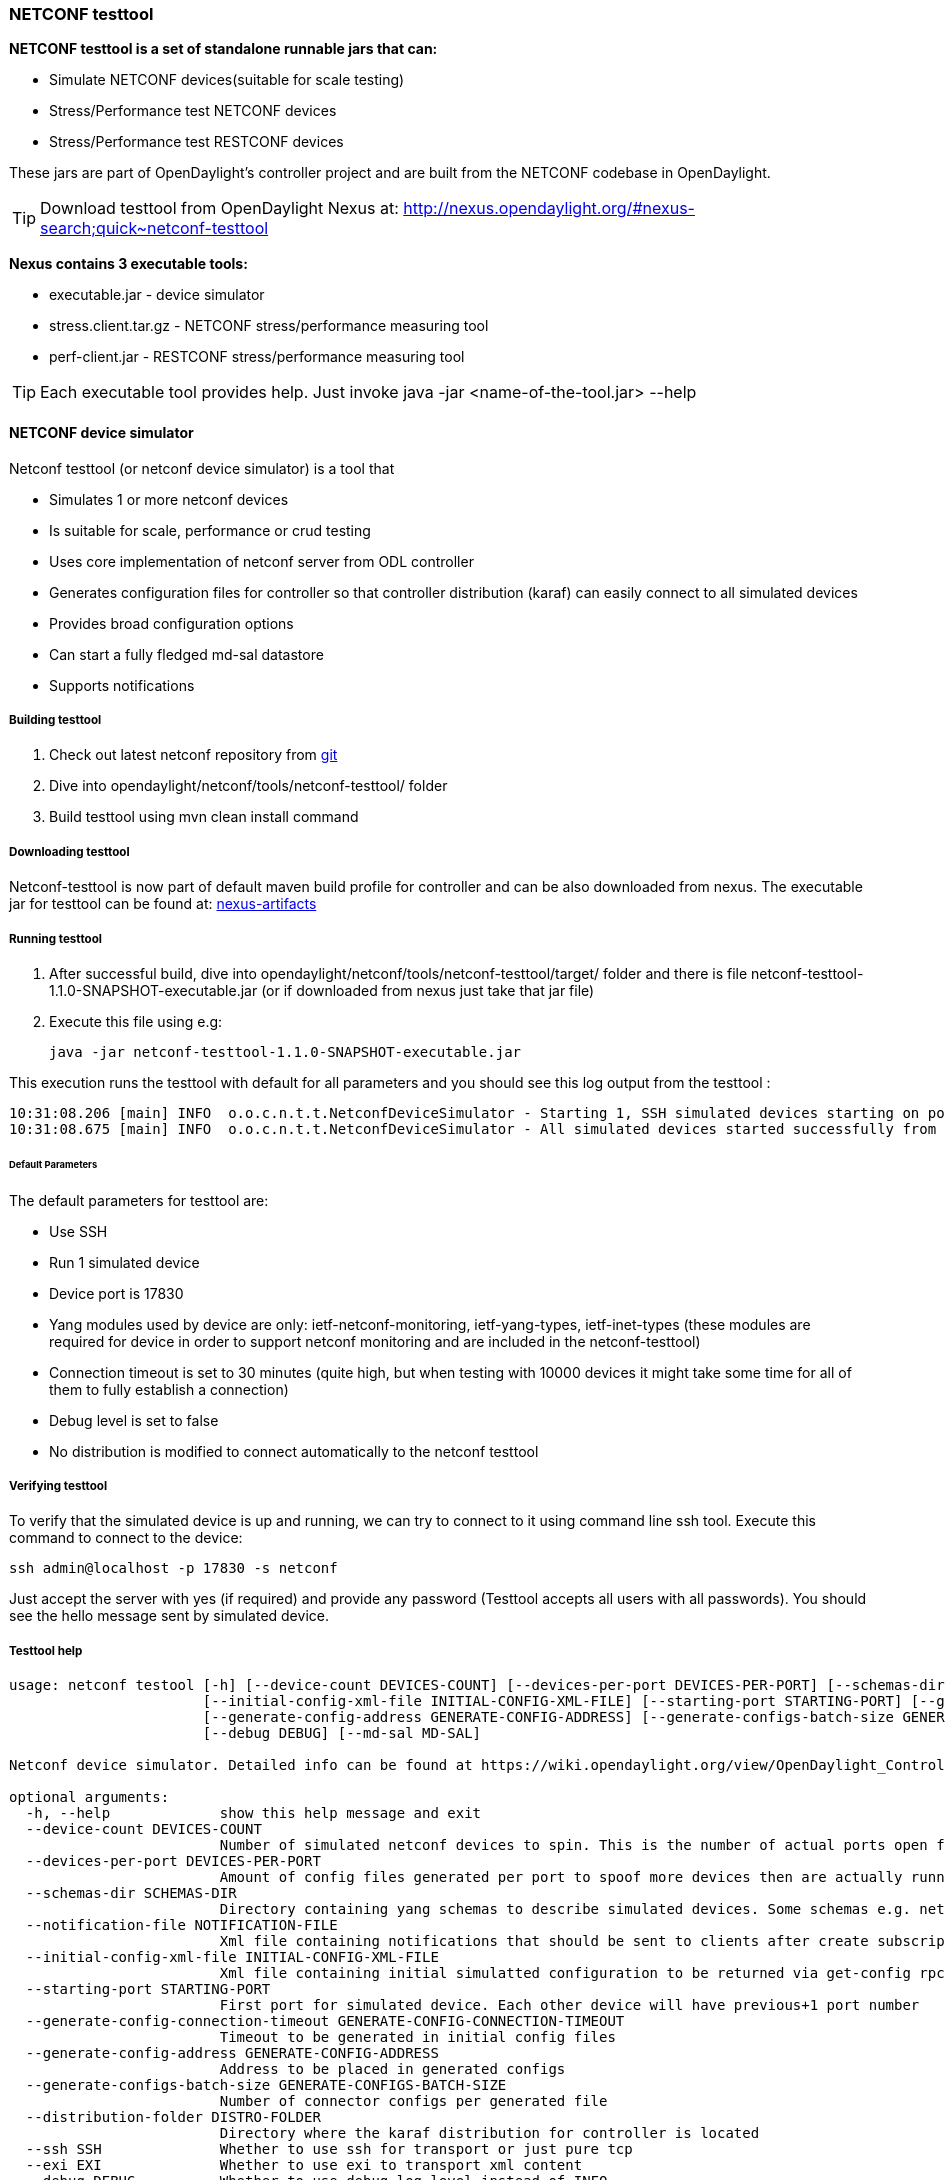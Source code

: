 === NETCONF testtool
*NETCONF testtool is a set of standalone runnable jars that can:*

* Simulate NETCONF devices(suitable for scale testing)
* Stress/Performance test NETCONF devices
* Stress/Performance test RESTCONF devices

These jars are part of OpenDaylight's controller project and are built from the
NETCONF codebase in OpenDaylight.

TIP: Download testtool from OpenDaylight Nexus at: http://nexus.opendaylight.org/#nexus-search;quick~netconf-testtool

*Nexus contains 3 executable tools:*

* executable.jar - device simulator
* stress.client.tar.gz - NETCONF stress/performance measuring tool
* perf-client.jar - RESTCONF stress/performance measuring tool

TIP: Each executable tool provides help. Just invoke +java -jar
<name-of-the-tool.jar> --help+

==== NETCONF device simulator

Netconf testtool (or netconf device simulator) is a tool that

* Simulates 1 or more netconf devices
* Is suitable for scale, performance or crud testing
* Uses core implementation of netconf server from ODL controller
* Generates configuration files for controller so that controller distribution (karaf) can easily connect to all simulated devices
* Provides broad configuration options
* Can start a fully fledged md-sal datastore
* Supports notifications

===== Building testtool

. Check out latest netconf repository from https://git.opendaylight.org/gerrit/#/admin/projects/netconf[git]
. Dive into opendaylight/netconf/tools/netconf-testtool/ folder
. Build testtool using mvn clean install command

===== Downloading testtool

Netconf-testtool is now part of default maven build profile for controller and
can be also downloaded from nexus.
The executable jar for testtool can be found at:
link:https://nexus.opendaylight.org/content/repositories/opendaylight.snapshot/org/opendaylight/netconf/netconf-tools/[nexus-artifacts]

===== Running testtool

. After successful build, dive into opendaylight/netconf/tools/netconf-testtool/target/ folder and there is file netconf-testtool-1.1.0-SNAPSHOT-executable.jar (or if downloaded from nexus just take that jar file)
. Execute this file using e.g:

  java -jar netconf-testtool-1.1.0-SNAPSHOT-executable.jar

This execution runs the testtool with default for all parameters and you should see this log output from the testtool :

  10:31:08.206 [main] INFO  o.o.c.n.t.t.NetconfDeviceSimulator - Starting 1, SSH simulated devices starting on port 17830
  10:31:08.675 [main] INFO  o.o.c.n.t.t.NetconfDeviceSimulator - All simulated devices started successfully from port 17830 to 17830

====== Default Parameters

The default parameters for testtool are:

* Use SSH
* Run 1 simulated device
* Device port is 17830
* Yang modules used by device are only: ietf-netconf-monitoring, ietf-yang-types, ietf-inet-types (these modules are required for device in order to support netconf monitoring and are included in the netconf-testtool)
* Connection timeout is set to 30 minutes (quite high, but when testing with 10000 devices it might take some time for all of them to fully establish a connection)
* Debug level is set to false
* No distribution is modified to connect automatically to the netconf testtool

===== Verifying testtool

To verify that the simulated device is up and running, we can try to connect to
it using command line ssh tool. Execute this command to connect to the device:

  ssh admin@localhost -p 17830 -s netconf

Just accept the server with yes (if required) and provide any password (Testtool
accepts all users with all passwords). You should see the hello message sent by simulated device.

===== Testtool help

----
usage: netconf testool [-h] [--device-count DEVICES-COUNT] [--devices-per-port DEVICES-PER-PORT] [--schemas-dir SCHEMAS-DIR] [--notification-file NOTIFICATION-FILE]
                       [--initial-config-xml-file INITIAL-CONFIG-XML-FILE] [--starting-port STARTING-PORT] [--generate-config-connection-timeout GENERATE-CONFIG-CONNECTION-TIMEOUT]
                       [--generate-config-address GENERATE-CONFIG-ADDRESS] [--generate-configs-batch-size GENERATE-CONFIGS-BATCH-SIZE] [--distribution-folder DISTRO-FOLDER] [--ssh SSH] [--exi EXI]
                       [--debug DEBUG] [--md-sal MD-SAL]

Netconf device simulator. Detailed info can be found at https://wiki.opendaylight.org/view/OpenDaylight_Controller:Netconf:Testtool#Building_testtool

optional arguments:
  -h, --help             show this help message and exit
  --device-count DEVICES-COUNT
                         Number of simulated netconf devices to spin. This is the number of actual ports open for the devices.
  --devices-per-port DEVICES-PER-PORT
                         Amount of config files generated per port to spoof more devices then are actually running
  --schemas-dir SCHEMAS-DIR
                         Directory containing yang schemas to describe simulated devices. Some schemas e.g. netconf monitoring and inet types are included by default
  --notification-file NOTIFICATION-FILE
                         Xml file containing notifications that should be sent to clients after create subscription is called
  --initial-config-xml-file INITIAL-CONFIG-XML-FILE
                         Xml file containing initial simulatted configuration to be returned via get-config rpc
  --starting-port STARTING-PORT
                         First port for simulated device. Each other device will have previous+1 port number
  --generate-config-connection-timeout GENERATE-CONFIG-CONNECTION-TIMEOUT
                         Timeout to be generated in initial config files
  --generate-config-address GENERATE-CONFIG-ADDRESS
                         Address to be placed in generated configs
  --generate-configs-batch-size GENERATE-CONFIGS-BATCH-SIZE
                         Number of connector configs per generated file
  --distribution-folder DISTRO-FOLDER
                         Directory where the karaf distribution for controller is located
  --ssh SSH              Whether to use ssh for transport or just pure tcp
  --exi EXI              Whether to use exi to transport xml content
  --debug DEBUG          Whether to use debug log level instead of INFO
  --md-sal MD-SAL        Whether to use md-sal datastore instead of default simulated datastore.
----

===== Supported operations

Testtool default simple datastore supported operations:

* get-schema - returns yang schemas loaded from user specified directory,
* edit-config - always returns OK and stores the xml from the input in a local variable available for get-config and get rpc. Every edit-config replaces the previous data,
* commit - always returns OK, but does not actually commit the data,
* get-config - returns local xml stored by edit-config,
* get - returns local xml stored by edit-config with netconf-state subtree, but also supports filtering.
* (un)lock - returns always ok with no lock guarantee
* create-subscription - returns always ok and after the operation is triggered, provided netconf notifications (if any) are fed to the client. No filtering or stream recognition is supported.

Note: when operation="delete" is present in the payload for edit-config, it will wipe its local store to simulate the removal of data.

When using the md-sal datastore testtool behaves more like normal netconf server
and is suitable for crud testing. create-subscription is not supported when
testtool is running with the md-sal datastore.

===== Notification support

Testtool supports notifications via the --notification-file switch. To trigger the notification feed, create-subscription operation has to be invoked.
The xml file provided should look like this example file:

----
<?xml version='1.0' encoding='UTF-8' standalone='yes'?>
<notifications>

<!-- Notifications are processed in the order they are defined in XML -->

<!-- Notification that is sent only once right after create-subscription is called -->
<notification>
		<!-- Content of each notification entry must contain the entire notification with event time. Event time can be hardcoded, or generated by testtool if XXXX is set as eventtime in this XML -->
		<content><![CDATA[
			<notification xmlns="urn:ietf:params:xml:ns:netconf:notification:1.0">
			    <eventTime>2011-01-04T12:30:46</eventTime>
			    <random-notification xmlns="http://www.opendaylight.org/netconf/event:1.0">
			        <random-content>single no delay</random-content>
			    </random-notification>
			</notification>
		]]></content>
</notification>

<!-- Repeated Notification that is sent 5 times with 2 second delay inbetween -->
<notification>
		<!-- Delay in seconds from previous notification -->
		<delay>2</delay>
		<!-- Number of times this notification should be repeated -->
		<times>5</times>
		<content><![CDATA[
			<notification xmlns="urn:ietf:params:xml:ns:netconf:notification:1.0">
			    <eventTime>XXXX</eventTime>
			    <random-notification xmlns="http://www.opendaylight.org/netconf/event:1.0">
			        <random-content>scheduled 5 times 10 seconds each</random-content>
			    </random-notification>
			</notification>
		]]></content>
</notification>

<!-- Single notification that is sent only once right after the previous notification -->
<notification>
		<delay>2</delay>
		<content><![CDATA[
			<notification xmlns="urn:ietf:params:xml:ns:netconf:notification:1.0">
			    <eventTime>XXXX</eventTime>
			    <random-notification xmlns="http://www.opendaylight.org/netconf/event:1.0">
			        <random-content>single with delay</random-content>
			    </random-notification>
			</notification>
		]]></content>
</notification>

</notifications>
----

===== Connecting testtool with controller karaf distribution

====== Auto connect to opendaylight controller

It is possible to make the controller distribution auto connect to the simulated
devices spawned by testtool (so user does not have to post a configuration for
every netconf connector via Restconf). The testtool is able to modify the ODL
distribution to auto connect to the simulated devices after feature
"odl-netconf-connector-all" is installed.
When running testtool, issue this command(just point the testool to the distribution) :

  java -jar netconf-testtool-1.1.0-SNAPSHOT-executable.jar --device-count 10 --distribution-folder ~/distribution-karaf-0.4.0-SNAPSHOT/ --debug true

With the distribution-folder parameter, the testtool will modify the distribution
to include configuration for netconf connector to connect to all simulated devices.
So there is no need to spawn netconf connectors via Restconf.

====== Running testtool and ODL on different machines

The testtool binds by default to 0.0.0.0 so it should be accessible from remote
machines. However you need to set the parameter "generate-config-address"
(when using autoconnect) to the address of machine where testtool will be run
so ODL can connect. The default value is localhost.

===== Executing operations via Restconf on a mounted simulated device

Simulated devices support basic rpcs for editing their config. This part shows how to edit data for simulated device via Restconf.

====== Test yang schema

The controller and Restconf assume that the data that can be manipulated for
mounted device is described by a yang schema. For demonstration, we will define
a simple yang model:

----
module test {
    yang-version 1;
    namespace "urn:opendaylight:test";
    prefix "tt";

    revision "2014-10-17";


   container cont {

        leaf l {
            type string;
        }
   }
}
----

Save this schema in file called test@2014-10-17.yang and store it a directory called test-schemas/ in e.g. home folder.

====== Editing data for simulated device

* Start the device with following command:

  java -jar netconf-testtool-1.1.0-SNAPSHOT-executable.jar --device-count 10 --distribution-folder ~/distribution-karaf-0.4.0-SNAPSHOT/ --debug true --schemas-dir ~/test-schemas/

* Start the odl distribution
* Install odl-netconf-connector-all feature
* Install odl-restconf feature
* Check that you can see config data for simulated device by Executing GET request to

  http://localhost:8181/restconf/config/network-topology:network-topology/topology/topology-netconf/node/17830-sim-device/yang-ext:mount/

* The data should be just and empty data container
* Now execute edit-config request by executing a POST request to:

  http://localhost:8181/restconf/config/network-topology:network-topology/topology/topology-netconf/node/17830-sim-device/yang-ext:mount

with headers:

  Accept application/xml
  Content-Type application/xml

and payload:

----
<cont xmlns="urn:opendaylight:test">
  <l>Content</l>
</cont>
----

* Check that you can see modified config data for simulated device by Executing GET request to

  http://localhost:8181/restconf/config/network-topology:network-topology/topology/topology-netconf/node/17830-sim-device/yang-ext:mount/

* Check that you can see the same modified data in operational for simulated device by Executing GET request to

  http://localhost:8181/restconf/operational/network-topology:network-topology/topology/topology-netconf/node/17830-sim-device/yang-ext:mount/

WARNING: Data will be mirrored in operational datastore only when using the default
simple datastore.

===== Known problems

====== Slow creation of devices on virtual machines

When testtool seems to take unusually long time to create the devices use this flag when running it:

  -Dorg.apache.sshd.registerBouncyCastle=false

====== Too many files open

When testtool or ODL starts to fail with TooManyFilesOpen exception, you need to increase the limit of open files in your OS. To find out the limit in linux execute:

  ulimit -a

Example sufficient configuration in linux:

----
core file size          (blocks, -c) 0
data seg size           (kbytes, -d) unlimited
scheduling priority             (-e) 0
file size               (blocks, -f) unlimited
pending signals                 (-i) 63338
max locked memory       (kbytes, -l) 64
max memory size         (kbytes, -m) unlimited
open files                      (-n) 500000
pipe size            (512 bytes, -p) 8
POSIX message queues     (bytes, -q) 819200
real-time priority              (-r) 0
stack size              (kbytes, -s) 8192
cpu time               (seconds, -t) unlimited
max user processes              (-u) 63338
virtual memory          (kbytes, -v) unlimited
file locks                      (-x) unlimited
----

To set these limits edit file: /etc/security/limits.conf e.g:

----
*         hard    nofile      500000
*         soft    nofile      500000
root      hard    nofile      500000
root      soft    nofile      500000
----

====== "Killed"

The testtool might end unexpectedly with a simple message: "Killed". This means
that the OS killed the tool due to too much memory consumed or too many threads
spawned. To find out the reason on linux you can use following command:

  dmesg | egrep -i -B100 'killed process'

Also take a look at this file: /proc/sys/kernel/threads-max. It limits the
number of threads spawned by a process. Sufficient(but probably much more than
enough) value is e.g. 126676

==== NETCONF stress/performance measuring tool
This is basically a NETCONF client that puts NETCONF servers under
heavy load of NETCONF RPCs and measures the time until a configurable
amount of them is processed.

////
TODO add a guide on how to do this with OpenDaylight
////

==== RESTCONF stress-performance measuring tool
Very similar to NETCONF stress tool with the difference of using
RESTCONF protocol instead of NETCONF.

////
TODO add a guide on how to do this with OpenDaylight
////
